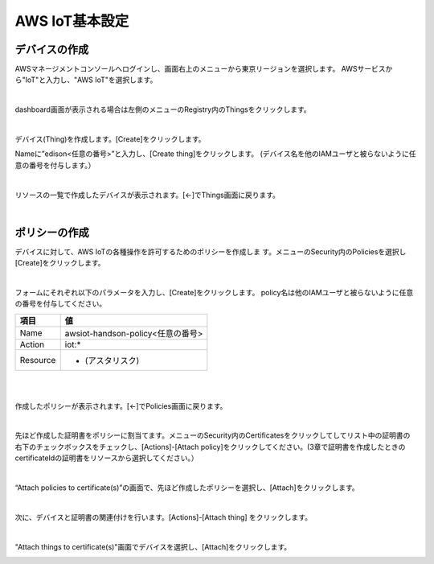 =================
AWS IoT基本設定
=================

デバイスの作成
==============

AWSマネージメントコンソールへログインし、画面右上のメニューから東京リージョンを選択します。
AWSサービスから"IoT"と入力し、"AWS IoT"を選択します。

.. image:: images/4-servicemenu.png

|           
                   
dashboard画面が表示される場合は左側のメニューのRegistry内のThingsをクリックします。

.. image:: images/4-getstart.png

|           

デバイス(Thing)を作成します。[Create]をクリックします。

.. image:: images/4-create-thing-1.png

Nameに”edison<任意の番号>”と入力し、[Create thing]をクリックします。
(デバイス名を他のIAMユーザと被らないように任意の番号を付与します。）

.. image:: images/4-create-thing-2.png

|           

リソースの一覧で作成したデバイスが表示されます。[←]でThings画面に戻ります。

.. image:: images/4-thing-1.png

|           

ポリシーの作成
==============

デバイスに対して、AWS IoTの各種操作を許可するためのポリシーを作成しま
す。メニューのSecurity内のPoliciesを選択し[Create]をクリックします。

.. image:: images/4-create-policy-1.png

|

フォームにそれぞれ以下のパラメータを入力し、[Create]をクリックします。
policy名は他のIAMユーザと被らないように任意の番号を付与してください。

============= ============================
項目          値
============= ============================
Name          awsiot-handson-policy<任意の番号>
Action        iot:*
Resource      * (アスタリスク)
============= ============================

|

.. image:: images/4-create-policy-2.png

|

作成したポリシーが表示されます。[←]でPolicies画面に戻ります。

.. image:: images/4-policy-1.png

|           

先ほど作成した証明書をポリシーに割当てます。メニューのSecurity内のCertificatesをクリックしてしてリスト中の証明書の右下のチェックボックスをチェックし、[Actions]-[Attach policy]をクリックしてください。(3章で証明書を作成したときのcertificateIdの証明書をリソースから選択してください。）

.. image:: images/4-attach-policy.png

|           

“Attach policies to certificate(s)”の画面で、先ほど作成したポリシーを選択し、[Attach]をクリックします。

.. image:: images/4-attach-policy-2-1.png

|           

次に、デバイスと証明書の関連付けを行います。[Actions]-[Attach thing] をクリックします。

.. image:: images/4-attach-thing.png

|           

"Attach things to certificate(s)"画面でデバイスを選択し、[Attach]をクリックします。

.. image:: images/4-attach-thing-2-1.png
